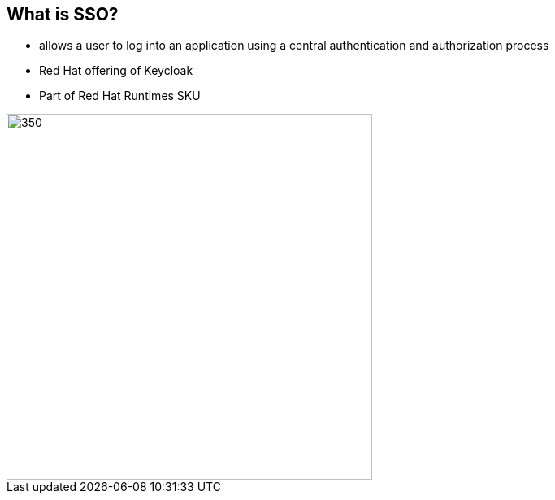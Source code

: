 :data-uri:
:noaudio:

== What is SSO?

* allows a user to log into an application using a central authentication and authorization process
* Red Hat offering of Keycloak
* Part of Red Hat Runtimes SKU

image::images/sso.png[350,450]

ifdef::showscript[]

Transcript:


endif::showscript[]
